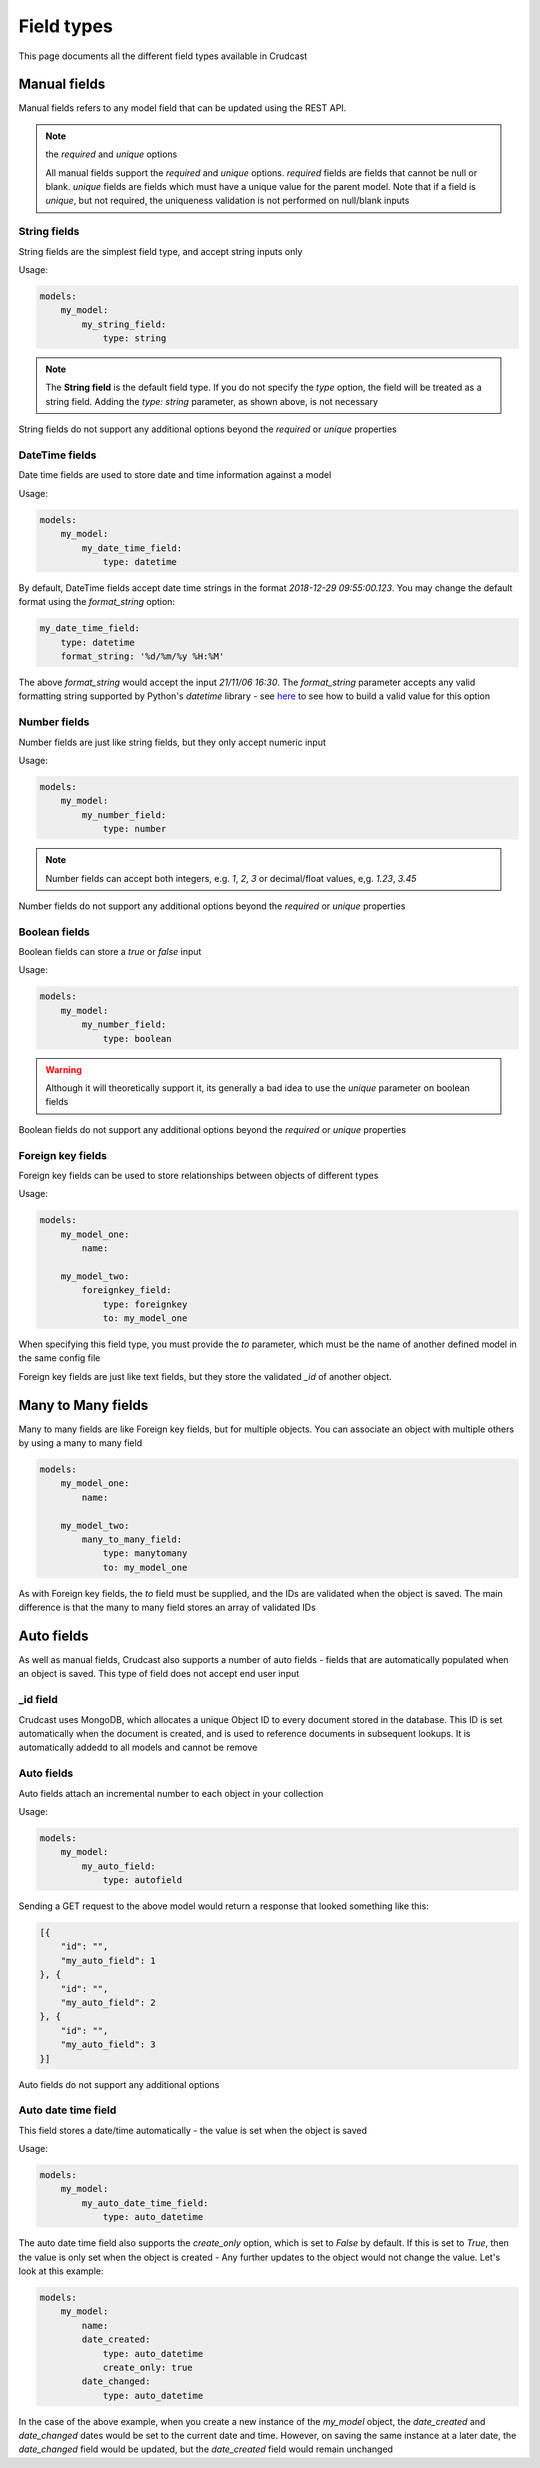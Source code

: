 Field types
===========

This page documents all the different field types available in Crudcast


Manual fields
-------------

Manual fields refers to any model field that can be updated using the REST API.

.. note:: the `required` and `unique` options

    All manual fields support the `required` and `unique` options. `required` fields are fields
    that cannot be null or blank. `unique` fields are fields which must have a unique value for
    the parent model. Note that if a field is `unique`, but not required, the uniqueness validation
    is not performed on null/blank inputs

String fields
*************

String fields are the simplest field type, and accept string inputs only

Usage:

.. code-block:: yaml

    models:
        my_model:
            my_string_field:
                type: string

.. note::
    The **String field** is the default field type. If you do not specify the `type` option,
    the field will be treated as a string field. Adding the `type: string` parameter, as shown
    above, is not necessary

String fields do not support any additional options beyond the `required` or `unique` properties

DateTime fields
***************

Date time fields are used to store date and time information against a model

Usage:

.. code-block:: yaml

    models:
        my_model:
            my_date_time_field:
                type: datetime

By default, DateTime fields accept date time strings in the format `2018-12-29 09:55:00.123`.
You may change the default format using the `format_string` option:

.. code-block:: yaml

    my_date_time_field:
        type: datetime
        format_string: '%d/%m/%y %H:%M'

The above `format_string` would accept the input `21/11/06 16:30`. The `format_string` parameter
accepts any valid formatting string supported by Python's `datetime` library - see `here`_ to see
how to build a valid value for this option

.. _here: https://docs.python.org/3/library/datetime.html#strftime-strptime-behavior

Number fields
*************

Number fields are just like string fields, but they only accept numeric input

Usage:

.. code-block:: yaml

    models:
        my_model:
            my_number_field:
                type: number

.. note::
    Number fields can accept both integers, e.g. `1`, `2`, `3` or decimal/float values, e,g.
    `1.23`, `3.45`

Number fields do not support any additional options beyond the `required` or `unique` properties

Boolean fields
**************

Boolean fields can store a `true` or `false` input

Usage:

.. code-block:: yaml

    models:
        my_model:
            my_number_field:
                type: boolean

.. warning::
    Although it will theoretically support it, its generally a bad idea to use the `unique`
    parameter on boolean fields

Boolean fields do not support any additional options beyond the `required` or `unique` properties

Foreign key fields
******************

Foreign key fields can be used to store relationships between objects of different types

Usage:

.. code-block:: yaml

    models:
        my_model_one:
            name:

        my_model_two:
            foreignkey_field:
                type: foreignkey
                to: my_model_one

When specifying this field type, you must provide the `to` parameter, which must be the name
of another defined model in the same config file

Foreign key fields are just like text fields, but they store the validated `_id` of another object.

Many to Many fields
-------------------

Many to many fields are like Foreign key fields, but for multiple objects. You can associate an
object with multiple others by using a many to many field

.. code-block:: yaml

    models:
        my_model_one:
            name:

        my_model_two:
            many_to_many_field:
                type: manytomany
                to: my_model_one

As with Foreign key fields, the `to` field must be supplied, and the IDs are validated when the object
is saved. The main difference is that the many to many field stores an array of validated IDs

Auto fields
-----------

As well as manual fields, Crudcast also supports a number of auto fields - fields that are
automatically populated when an object is saved. This type of field does not accept end
user input

_id field
*********

Crudcast uses MongoDB, which allocates a unique Object ID to every document stored in the database.
This ID is set automatically when the document is created, and is used to reference documents in
subsequent lookups. It is automatically addedd to all models and cannot be remove

Auto fields
***********

Auto fields attach an incremental number to each object in your collection

Usage:

.. code-block:: yaml

    models:
        my_model:
            my_auto_field:
                type: autofield

Sending a GET request to the above model would return a response that looked something like this:

.. code-block:: json

    [{
        "id": "",
        "my_auto_field": 1
    }, {
        "id": "",
        "my_auto_field": 2
    }, {
        "id": "",
        "my_auto_field": 3
    }]

Auto fields do not support any additional options

Auto date time field
********************

This field stores a date/time automatically - the value is set when the object is saved

Usage:

.. code-block:: yaml

    models:
        my_model:
            my_auto_date_time_field:
                type: auto_datetime

The auto date time field also supports the `create_only` option, which is set to `False` by
default. If this is set to `True`, then the value is only set when the object is created -
Any further updates to the object would not change the value. Let's look at this example:

.. code-block:: yaml

    models:
        my_model:
            name:
            date_created:
                type: auto_datetime
                create_only: true
            date_changed:
                type: auto_datetime

In the case of the above example, when you create a new instance of the `my_model` object,
the `date_created` and `date_changed` dates would be set to the current date and time. However,
on saving the same instance at a later date, the `date_changed` field would be updated, but
the `date_created` field would remain unchanged



